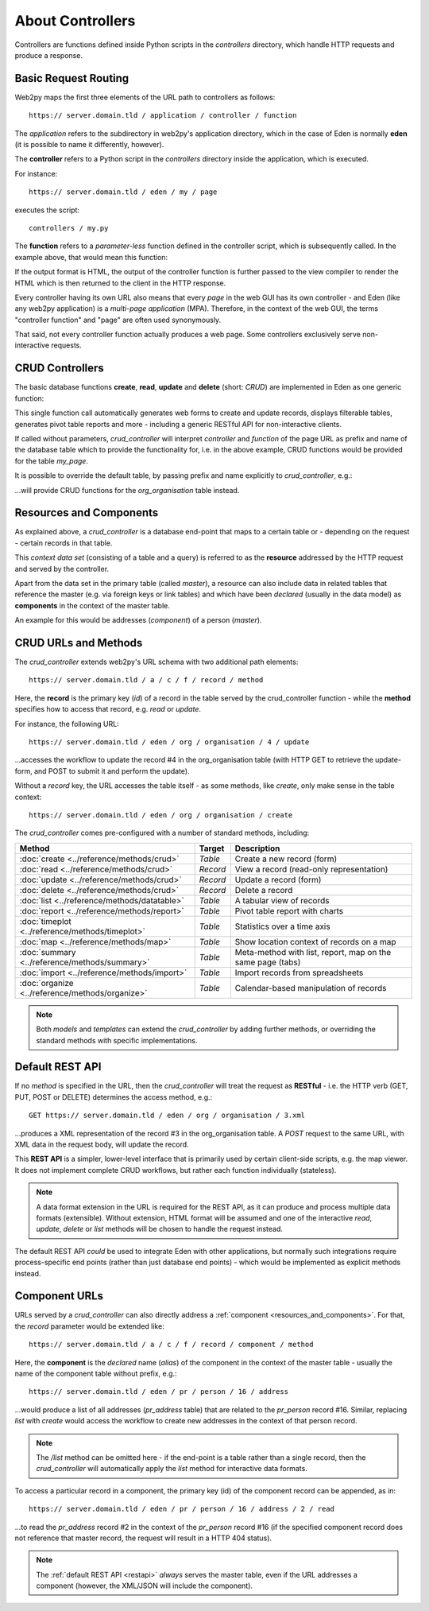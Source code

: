 About Controllers
=================

Controllers are functions defined inside Python scripts in the *controllers*
directory, which handle HTTP requests and produce a response.

Basic Request Routing
---------------------

Web2py maps the first three elements of the URL path to controllers as follows::

   https:// server.domain.tld / application / controller / function

The *application* refers to the subdirectory in web2py's application directory,
which in the case of Eden is normally **eden** (it is possible to name it
differently, however).

The **controller** refers to a Python script in the *controllers* directory inside
the application, which is executed.

For instance::

   https:// server.domain.tld / eden / my / page

executes the script::

   controllers / my.py

The **function** refers to a *parameter-less* function defined in the controller
script, which is subsequently called. In the example above, that would mean this
function:

.. code-block:: python
   :caption: In controllers/my.py

   def page():
       ...
       return output

If the output format is HTML, the output of the controller function is further
passed to the view compiler to render the HTML which is then returned to the
client in the HTTP response.

Every controller having its own URL also means that every *page* in the web
GUI has its own controller - and Eden (like any web2py application) is a
*multi-page application* (MPA). Therefore, in the context of the web GUI, the
terms "controller function" and "page" are often used synonymously.

That said, not every controller function actually produces a web page. Some
controllers exclusively serve non-interactive requests.

CRUD Controllers
----------------

The basic database functions **create**, **read**, **update** and **delete**
(short: *CRUD*) are implemented in Eden as one generic function:

.. code-block:: python
   :caption: In controllers/my.py

   def page():

       return crud_controller()

This single function call automatically generates web forms to create and
update records, displays filterable tables, generates pivot table reports
and more - including a generic RESTful API for non-interactive clients.

If called without parameters, *crud_controller* will interpret *controller*
and *function* of the page URL as prefix and name of the database table which
to provide the functionality for, i.e. in the above example, CRUD functions
would be provided for the table *my_page*.

It is possible to override the default table, by passing prefix and name
explicitly to *crud_controller*, e.g.:

.. code-block:: python
   :caption: In controllers/my.py

   def page():

       return crud_controller("org", "organisation")

...will provide CRUD functions for the *org_organisation* table instead.

.. _resources_and_components:

Resources and Components
------------------------

As explained above, a *crud_controller* is a database end-point that maps to
a certain table or - depending on the request - certain records in that table.

This *context data set* (consisting of a table and a query) is referred to
as the **resource** addressed by the HTTP request and served by the controller.

Apart from the data set in the primary table (called *master*), a resource
can also include data in related tables that reference the master (e.g. via
foreign keys or link tables) and which have been *declared* (usually in the
data model) as **components** in the context of the master table.

An example for this would be addresses (*component*) of a person (*master*).

CRUD URLs and Methods
---------------------

The *crud_controller* extends web2py's URL schema with two additional path elements::

   https:// server.domain.tld / a / c / f / record / method

Here, the **record** is the primary key (*id*) of a record in the table served
by the crud_controller function - while the **method** specifies how to access
that record, e.g. *read* or *update*.

For instance, the following URL::

   https:// server.domain.tld / eden / org / organisation / 4 / update

...accesses the workflow to update the record #4 in the org_organisation table
(with HTTP GET to retrieve the update-form, and POST to submit it and perform
the update).

Without a *record* key, the URL accesses the table itself - as some methods, like
*create*, only make sense in the table context::

   https:// server.domain.tld / eden / org / organisation / create

The *crud_controller* comes pre-configured with a number of standard methods,
including:

===============================================  ========  ===========================================================
Method                                           Target    Description
===============================================  ========  ===========================================================
:doc:`create <../reference/methods/crud>`        *Table*   Create a new record (form)
:doc:`read <../reference/methods/crud>`          *Record*  View a record (read-only representation)
:doc:`update <../reference/methods/crud>`        *Record*  Update a record (form)
:doc:`delete <../reference/methods/crud>`        *Record*  Delete a record
:doc:`list <../reference/methods/datatable>`     *Table*   A tabular view of records
:doc:`report <../reference/methods/report>`      *Table*   Pivot table report with charts
:doc:`timeplot <../reference/methods/timeplot>`  *Table*   Statistics over a time axis
:doc:`map <../reference/methods/map>`            *Table*   Show location context of records on a map
:doc:`summary <../reference/methods/summary>`    *Table*   Meta-method with list, report, map on the same page (tabs)
:doc:`import <../reference/methods/import>`      *Table*   Import records from spreadsheets
:doc:`organize <../reference/methods/organize>`  *Table*   Calendar-based manipulation of records
===============================================  ========  ===========================================================

.. note::

   Both *models* and *templates* can extend the *crud_controller* by adding
   further methods, or overriding the standard methods with specific
   implementations.

.. _restapi:

Default REST API
----------------

If no *method* is specified in the URL, then the *crud_controller* will treat
the request as **RESTful** - i.e. the HTTP verb (GET, PUT, POST or DELETE)
determines the access method, e.g.::

   GET https:// server.domain.tld / eden / org / organisation / 3.xml

...produces a XML representation of the record #3 in the org_organisation table.
A *POST* request to the same URL, with XML data in the request body, will update
the record.

This **REST API** is a simpler, lower-level interface that is primarily used by
certain client-side scripts, e.g. the map viewer. It does not implement complete
CRUD workflows, but rather each function individually (stateless).

.. note::

   A data format extension in the URL is required for the REST API, as it can
   produce and process multiple data formats (extensible). Without extension,
   HTML format will be assumed and one of the interactive *read*, *update*,
   *delete* or *list* methods will be chosen to handle the request instead.

The default REST API *could* be used to integrate Eden with other
applications, but normally such integrations require process-specific end
points (rather than just database end points) - which would be implemented
as explicit methods instead.

Component URLs
--------------

URLs served by a *crud_controller* can also directly address a :ref:`component <resources_and_components>`.
For that, the *record* parameter would be extended like::

   https:// server.domain.tld / a / c / f / record / component / method

Here, the **component** is the *declared* name (*alias*) of the component in
the context of the master table - usually the name of the component table
without prefix, e.g.::

   https:// server.domain.tld / eden / pr / person / 16 / address

...would produce a list of all addresses (*pr_address* table) that are related
to the *pr_person* record #16. Similar, replacing *list* with *create* would
access the workflow to create new addresses in the context of that person record.

.. note::

   The `/list` method can be omitted here - if the end-point is a table rather
   than a single record, then the *crud_controller* will automatically apply
   the *list* method for interactive data formats.

To access a particular record in a component, the primary key (id) of the
component record can be appended, as in::

   https:// server.domain.tld / eden / pr / person / 16 / address / 2 / read

...to read the *pr_address* record #2 in the context of the *pr_person*
record #16 (if the specified component record does not reference that master
record, the request will result in a HTTP 404 status).

.. note::

   The :ref:`default REST API <restapi>` *always* serves the master table, even if the URL
   addresses a component (however, the XML/JSON will include the component).
